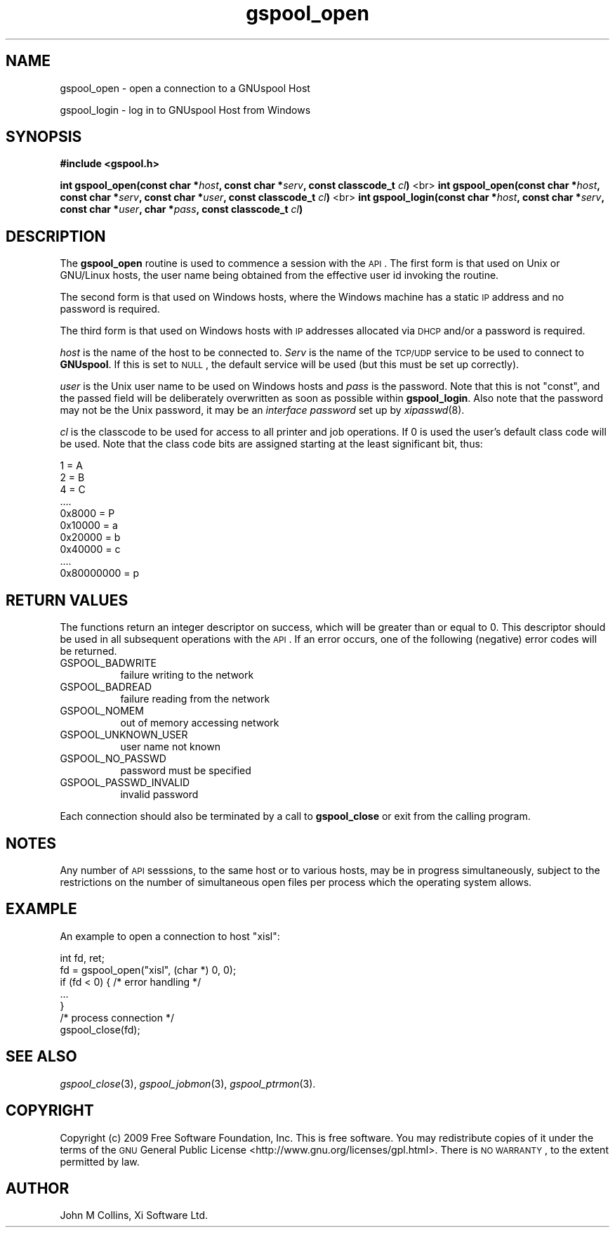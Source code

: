 .\" Automatically generated by Pod::Man 2.1801 (Pod::Simple 3.07)
.\"
.\" Standard preamble:
.\" ========================================================================
.de Sp \" Vertical space (when we can't use .PP)
.if t .sp .5v
.if n .sp
..
.de Vb \" Begin verbatim text
.ft CW
.nf
.ne \\$1
..
.de Ve \" End verbatim text
.ft R
.fi
..
.\" Set up some character translations and predefined strings.  \*(-- will
.\" give an unbreakable dash, \*(PI will give pi, \*(L" will give a left
.\" double quote, and \*(R" will give a right double quote.  \*(C+ will
.\" give a nicer C++.  Capital omega is used to do unbreakable dashes and
.\" therefore won't be available.  \*(C` and \*(C' expand to `' in nroff,
.\" nothing in troff, for use with C<>.
.tr \(*W-
.ds C+ C\v'-.1v'\h'-1p'\s-2+\h'-1p'+\s0\v'.1v'\h'-1p'
.ie n \{\
.    ds -- \(*W-
.    ds PI pi
.    if (\n(.H=4u)&(1m=24u) .ds -- \(*W\h'-12u'\(*W\h'-12u'-\" diablo 10 pitch
.    if (\n(.H=4u)&(1m=20u) .ds -- \(*W\h'-12u'\(*W\h'-8u'-\"  diablo 12 pitch
.    ds L" ""
.    ds R" ""
.    ds C` ""
.    ds C' ""
'br\}
.el\{\
.    ds -- \|\(em\|
.    ds PI \(*p
.    ds L" ``
.    ds R" ''
'br\}
.\"
.\" Escape single quotes in literal strings from groff's Unicode transform.
.ie \n(.g .ds Aq \(aq
.el       .ds Aq '
.\"
.\" If the F register is turned on, we'll generate index entries on stderr for
.\" titles (.TH), headers (.SH), subsections (.SS), items (.Ip), and index
.\" entries marked with X<> in POD.  Of course, you'll have to process the
.\" output yourself in some meaningful fashion.
.ie \nF \{\
.    de IX
.    tm Index:\\$1\t\\n%\t"\\$2"
..
.    nr % 0
.    rr F
.\}
.el \{\
.    de IX
..
.\}
.\"
.\" Accent mark definitions (@(#)ms.acc 1.5 88/02/08 SMI; from UCB 4.2).
.\" Fear.  Run.  Save yourself.  No user-serviceable parts.
.    \" fudge factors for nroff and troff
.if n \{\
.    ds #H 0
.    ds #V .8m
.    ds #F .3m
.    ds #[ \f1
.    ds #] \fP
.\}
.if t \{\
.    ds #H ((1u-(\\\\n(.fu%2u))*.13m)
.    ds #V .6m
.    ds #F 0
.    ds #[ \&
.    ds #] \&
.\}
.    \" simple accents for nroff and troff
.if n \{\
.    ds ' \&
.    ds ` \&
.    ds ^ \&
.    ds , \&
.    ds ~ ~
.    ds /
.\}
.if t \{\
.    ds ' \\k:\h'-(\\n(.wu*8/10-\*(#H)'\'\h"|\\n:u"
.    ds ` \\k:\h'-(\\n(.wu*8/10-\*(#H)'\`\h'|\\n:u'
.    ds ^ \\k:\h'-(\\n(.wu*10/11-\*(#H)'^\h'|\\n:u'
.    ds , \\k:\h'-(\\n(.wu*8/10)',\h'|\\n:u'
.    ds ~ \\k:\h'-(\\n(.wu-\*(#H-.1m)'~\h'|\\n:u'
.    ds / \\k:\h'-(\\n(.wu*8/10-\*(#H)'\z\(sl\h'|\\n:u'
.\}
.    \" troff and (daisy-wheel) nroff accents
.ds : \\k:\h'-(\\n(.wu*8/10-\*(#H+.1m+\*(#F)'\v'-\*(#V'\z.\h'.2m+\*(#F'.\h'|\\n:u'\v'\*(#V'
.ds 8 \h'\*(#H'\(*b\h'-\*(#H'
.ds o \\k:\h'-(\\n(.wu+\w'\(de'u-\*(#H)/2u'\v'-.3n'\*(#[\z\(de\v'.3n'\h'|\\n:u'\*(#]
.ds d- \h'\*(#H'\(pd\h'-\w'~'u'\v'-.25m'\f2\(hy\fP\v'.25m'\h'-\*(#H'
.ds D- D\\k:\h'-\w'D'u'\v'-.11m'\z\(hy\v'.11m'\h'|\\n:u'
.ds th \*(#[\v'.3m'\s+1I\s-1\v'-.3m'\h'-(\w'I'u*2/3)'\s-1o\s+1\*(#]
.ds Th \*(#[\s+2I\s-2\h'-\w'I'u*3/5'\v'-.3m'o\v'.3m'\*(#]
.ds ae a\h'-(\w'a'u*4/10)'e
.ds Ae A\h'-(\w'A'u*4/10)'E
.    \" corrections for vroff
.if v .ds ~ \\k:\h'-(\\n(.wu*9/10-\*(#H)'\s-2\u~\d\s+2\h'|\\n:u'
.if v .ds ^ \\k:\h'-(\\n(.wu*10/11-\*(#H)'\v'-.4m'^\v'.4m'\h'|\\n:u'
.    \" for low resolution devices (crt and lpr)
.if \n(.H>23 .if \n(.V>19 \
\{\
.    ds : e
.    ds 8 ss
.    ds o a
.    ds d- d\h'-1'\(ga
.    ds D- D\h'-1'\(hy
.    ds th \o'bp'
.    ds Th \o'LP'
.    ds ae ae
.    ds Ae AE
.\}
.rm #[ #] #H #V #F C
.\" ========================================================================
.\"
.IX Title "gspool_open 3"
.TH gspool_open 3 "2009-05-30" "GNUspool Release 1" "GNUspool Print Manager"
.\" For nroff, turn off justification.  Always turn off hyphenation; it makes
.\" way too many mistakes in technical documents.
.if n .ad l
.nh
.SH "NAME"
gspool_open \- open a connection to a GNUspool Host
.PP
gspool_login \- log in to GNUspool Host from Windows
.SH "SYNOPSIS"
.IX Header "SYNOPSIS"
\&\fB#include <gspool.h>\fR
.PP
\&\fBint gspool_open(const char *\fR\fIhost\fR\fB, const char *\fR\fIserv\fR\fB, const classcode_t\fR \fIcl\fR\fB)\fR
<br>
\&\fBint gspool_open(const char *\fR\fIhost\fR\fB, const char *\fR\fIserv\fR\fB, const char *\fR\fIuser\fR\fB, const classcode_t\fR \fIcl\fR\fB)\fR
<br>
\&\fBint gspool_login(const char *\fR\fIhost\fR\fB, const char *\fR\fIserv\fR\fB, const char *\fR\fIuser\fR\fB, char *\fR\fIpass\fR\fB, const classcode_t\fR \fIcl\fR\fB)\fR
.SH "DESCRIPTION"
.IX Header "DESCRIPTION"
The \fBgspool_open\fR routine is used to commence a session with the
\&\s-1API\s0. The first form is that used on Unix or GNU/Linux hosts, the user
name being obtained from the effective user id invoking the routine.
.PP
The second form is that used on Windows hosts, where the Windows
machine has a static \s-1IP\s0 address and no password is required.
.PP
The third form is that used on Windows hosts with \s-1IP\s0 addresses
allocated via \s-1DHCP\s0 and/or a password is required.
.PP
\&\fIhost\fR is the name of the host to be connected to. \fIServ\fR is the
name of the \s-1TCP/UDP\s0 service to be used to connect to \fBGNUspool\fR.  If
this is set to \s-1NULL\s0, the default service will be used (but this must
be set up correctly).
.PP
\&\fIuser\fR is the Unix user name to be used on Windows hosts and \fIpass\fR
is the password. Note that this is not \f(CW\*(C`const\*(C'\fR, and the passed field
will be deliberately overwritten as soon as possible within
\&\fBgspool_login\fR. Also note that the password may not be the Unix password,
it may be an \fIinterface password\fR set up by \fIxipasswd\fR\|(8).
.PP
\&\fIcl\fR is the classcode to be used for access to all printer and job
operations. If 0 is used the user's default class code will be
used. Note that the class code bits are assigned starting at the least
significant bit, thus:
.PP
.Vb 10
\& 1 = A
\& 2 = B
\& 4 = C
\& ....
\& 0x8000 = P
\& 0x10000 = a
\& 0x20000 = b
\& 0x40000 = c
\& ....
\& 0x80000000 = p
.Ve
.SH "RETURN VALUES"
.IX Header "RETURN VALUES"
The functions return an integer descriptor on success, which will be
greater than or equal to 0. This descriptor should be used in all
subsequent operations with the \s-1API\s0.
If an error occurs, one of the following (negative) error codes will be returned.
.IP "GSPOOL_BADWRITE" 8
failure writing to the network
.IP "GSPOOL_BADREAD" 8
failure reading from the network
.IP "GSPOOL_NOMEM" 8
out of memory accessing network
.IP "GSPOOL_UNKNOWN_USER" 8
user name not known
.IP "GSPOOL_NO_PASSWD" 8
password must be specified
.IP "GSPOOL_PASSWD_INVALID" 8
invalid password
.PP
Each connection should also be terminated by a call to \fBgspool_close\fR or
exit from the calling program.
.SH "NOTES"
.IX Header "NOTES"
Any number of \s-1API\s0 sesssions, to the same host or to various hosts, may
be in progress simultaneously, subject to the restrictions on the
number of simultaneous open files per process which the operating
system allows.
.SH "EXAMPLE"
.IX Header "EXAMPLE"
An example to open a connection to host \*(L"xisl\*(R":
.PP
.Vb 5
\& int fd, ret;
\& fd = gspool_open("xisl", (char *) 0, 0);
\& if (fd < 0) { /* error handling */
\&     ...
\& }
\&
\& /* process connection */
\&
\& gspool_close(fd);
.Ve
.SH "SEE ALSO"
.IX Header "SEE ALSO"
\&\fIgspool_close\fR\|(3),
\&\fIgspool_jobmon\fR\|(3),
\&\fIgspool_ptrmon\fR\|(3).
.SH "COPYRIGHT"
.IX Header "COPYRIGHT"
Copyright (c) 2009 Free Software Foundation, Inc.
This is free software. You may redistribute copies of it under the
terms of the \s-1GNU\s0 General Public License
<http://www.gnu.org/licenses/gpl.html>.
There is \s-1NO\s0 \s-1WARRANTY\s0, to the extent permitted by law.
.SH "AUTHOR"
.IX Header "AUTHOR"
John M Collins, Xi Software Ltd.
